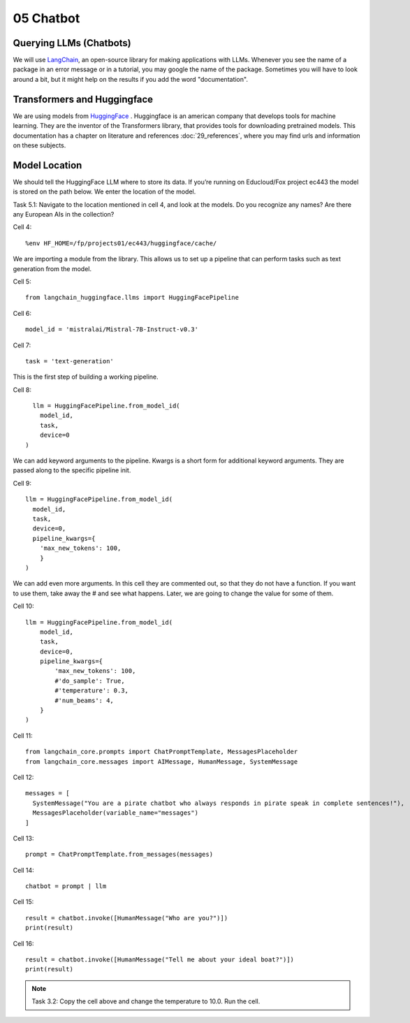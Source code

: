 .. _05_chatbot
05 Chatbot
===========

.. index:: chatbot, pipeline, pipeline initialization, kwargs

Querying LLMs (Chatbots)
-------------------------
We will use `LangChain <https://python.langchain.com/docs/introduction/>`_, an open-source library for making applications with LLMs. Whenever you see the name of a package in an error message or in a tutorial, you may google the name of the package. Sometimes you will have to look around a bit, but it might help on the results if you add the word "documentation". 

Transformers and Huggingface
-----------------------------
We are using models from `HuggingFace <https://huggingface.co/>`_ . Huggingface is an american company that develops tools for machine learning. They are the inventor of the Transformers library, that provides tools for downloading pretrained models. This documentation has a chapter on literature and references :doc:`29_references`, where you may find urls and information on these subjects.

Model Location
---------------
We should tell the HuggingFace LLM where to store its data. If you’re running on Educloud/Fox project ec443 the model is stored on the path below. We enter the location of the model.

Task 5.1: Navigate to the location mentioned in cell 4, and look at the models. Do you recognize any names? Are there any European AIs in the collection?

Cell 4::

  %env HF_HOME=/fp/projects01/ec443/huggingface/cache/

We are importing a module from the library. This allows us to set up a pipeline that can perform tasks such as text generation from the model.

Cell 5::
  
  from langchain_huggingface.llms import HuggingFacePipeline

Cell 6::

  model_id = 'mistralai/Mistral-7B-Instruct-v0.3'

Cell 7::

  task = 'text-generation'

This is the first step of building a working pipeline.

Cell 8::
  
    llm = HuggingFacePipeline.from_model_id(
      model_id,
      task,
      device=0
  )

We can add keyword arguments to the pipeline. Kwargs is a short form for additional keyword arguments. They are  passed along to the specific pipeline init.

Cell 9::

  llm = HuggingFacePipeline.from_model_id(
    model_id,
    task,
    device=0,
    pipeline_kwargs={
      'max_new_tokens': 100,
      }
  )

We can add even more arguments. In this cell they are commented out, so that they do not have a function. If you want to use them, take away the # and see what happens. Later, we are going to change the value for some of them.

Cell 10::

  llm = HuggingFacePipeline.from_model_id(
      model_id,
      task,
      device=0,
      pipeline_kwargs={
          'max_new_tokens': 100,
          #'do_sample': True,
          #'temperature': 0.3,
          #'num_beams': 4,
      }
  )

Cell 11::

  from langchain_core.prompts import ChatPromptTemplate, MessagesPlaceholder
  from langchain_core.messages import AIMessage, HumanMessage, SystemMessage

Cell 12::

  messages = [
    SystemMessage("You are a pirate chatbot who always responds in pirate speak in complete sentences!"),
    MessagesPlaceholder(variable_name="messages")
  ]

Cell 13::

  prompt = ChatPromptTemplate.from_messages(messages)

Cell 14::

  chatbot = prompt | llm

Cell 15::

  result = chatbot.invoke([HumanMessage("Who are you?")])
  print(result)

Cell 16::

  result = chatbot.invoke([HumanMessage("Tell me about your ideal boat?")])
  print(result)


.. note::

   Task 3.2: Copy the cell above and change the temperature to 10.0. Run the cell.
